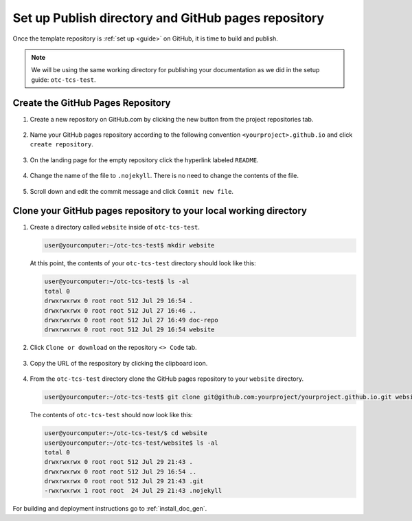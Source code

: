 .. _template_publish:

Set up Publish directory and GitHub pages repository
####################################################

Once the template repository is :ref:`set up <guide>` on GitHub, it is time
to build and publish. 

.. note:: 

   We will be using the same working directory for publishing your
   documentation as we did in the setup guide:  ``otc-tcs-test``.

Create the GitHub Pages Repository 
==================================

#. Create a new repository on GitHub.com by clicking the new button from the
   project repositories tab.

   .. figure:: images/new-git-repository.png
      :width: 815px

#. Name your GitHub pages repository according to the following 
   convention ``<yourproject>.github.io`` and click ``create repository``.

   .. figure:: images/name-github-pages-repo.png
      :width: 665px

#. On the landing page for the empty repository click the hyperlink labeled
   ``README``.

   .. figure:: images/create-readme.png
      :width: 600px

#. Change the name of the file to ``.nojekyll``. There is no need to change
   the contents of the file.

   .. figure:: images/name-nojekyll.png
      :width: 785px


#. Scroll down and edit the commit message and click ``Commit new file``.

   .. figure:: images/commit-nojekyll.png
      :width: 700px

Clone your GitHub pages repository to your local working directory
==================================================================

#. Create a directory called ``website`` inside of ``otc-tcs-test``.

   .. code-block:: console

      user@yourcomputer:~/otc-tcs-test$ mkdir website

   At this point, the contents of your ``otc-tcs-test`` directory should
   look like this:

   .. code-block:: console

      user@yourcomputer:~/otc-tcs-test$ ls -al
      total 0
      drwxrwxrwx 0 root root 512 Jul 29 16:54 .
      drwxrwxrwx 0 root root 512 Jul 27 16:46 ..
      drwxrwxrwx 0 root root 512 Jul 27 16:49 doc-repo
      drwxrwxrwx 0 root root 512 Jul 29 16:54 website

#. Click ``Clone or download`` on the repository ``<> Code`` tab.

   .. figure:: images/clone-repo.png
      :width: 815px

#. Copy the URL of the respository by clicking the clipboard icon.

   .. figure:: images/copy-githubio-clone-url.png 
      :width: 400px

#. From the ``otc-tcs-test`` directory clone the GitHub pages repository to
   your ``website`` directory.

   .. code-block:: console

      user@yourcomputer:~/otc-tcs-test$ git clone git@github.com:yourproject/yourproject.github.io.git website

   The contents of ``otc-tcs-test`` should now look like this:

   .. code-block:: console

      user@yourcomputer:~/otc-tcs-test/$ cd website
      user@yourcomputer:~/otc-tcs-test/website$ ls -al
      total 0
      drwxrwxrwx 0 root root 512 Jul 29 21:43 .
      drwxrwxrwx 0 root root 512 Jul 29 16:54 ..
      drwxrwxrwx 0 root root 512 Jul 29 21:43 .git
      -rwxrwxrwx 1 root root  24 Jul 29 21:43 .nojekyll

For building and deployment instructions go to :ref:`install_doc_gen`. 